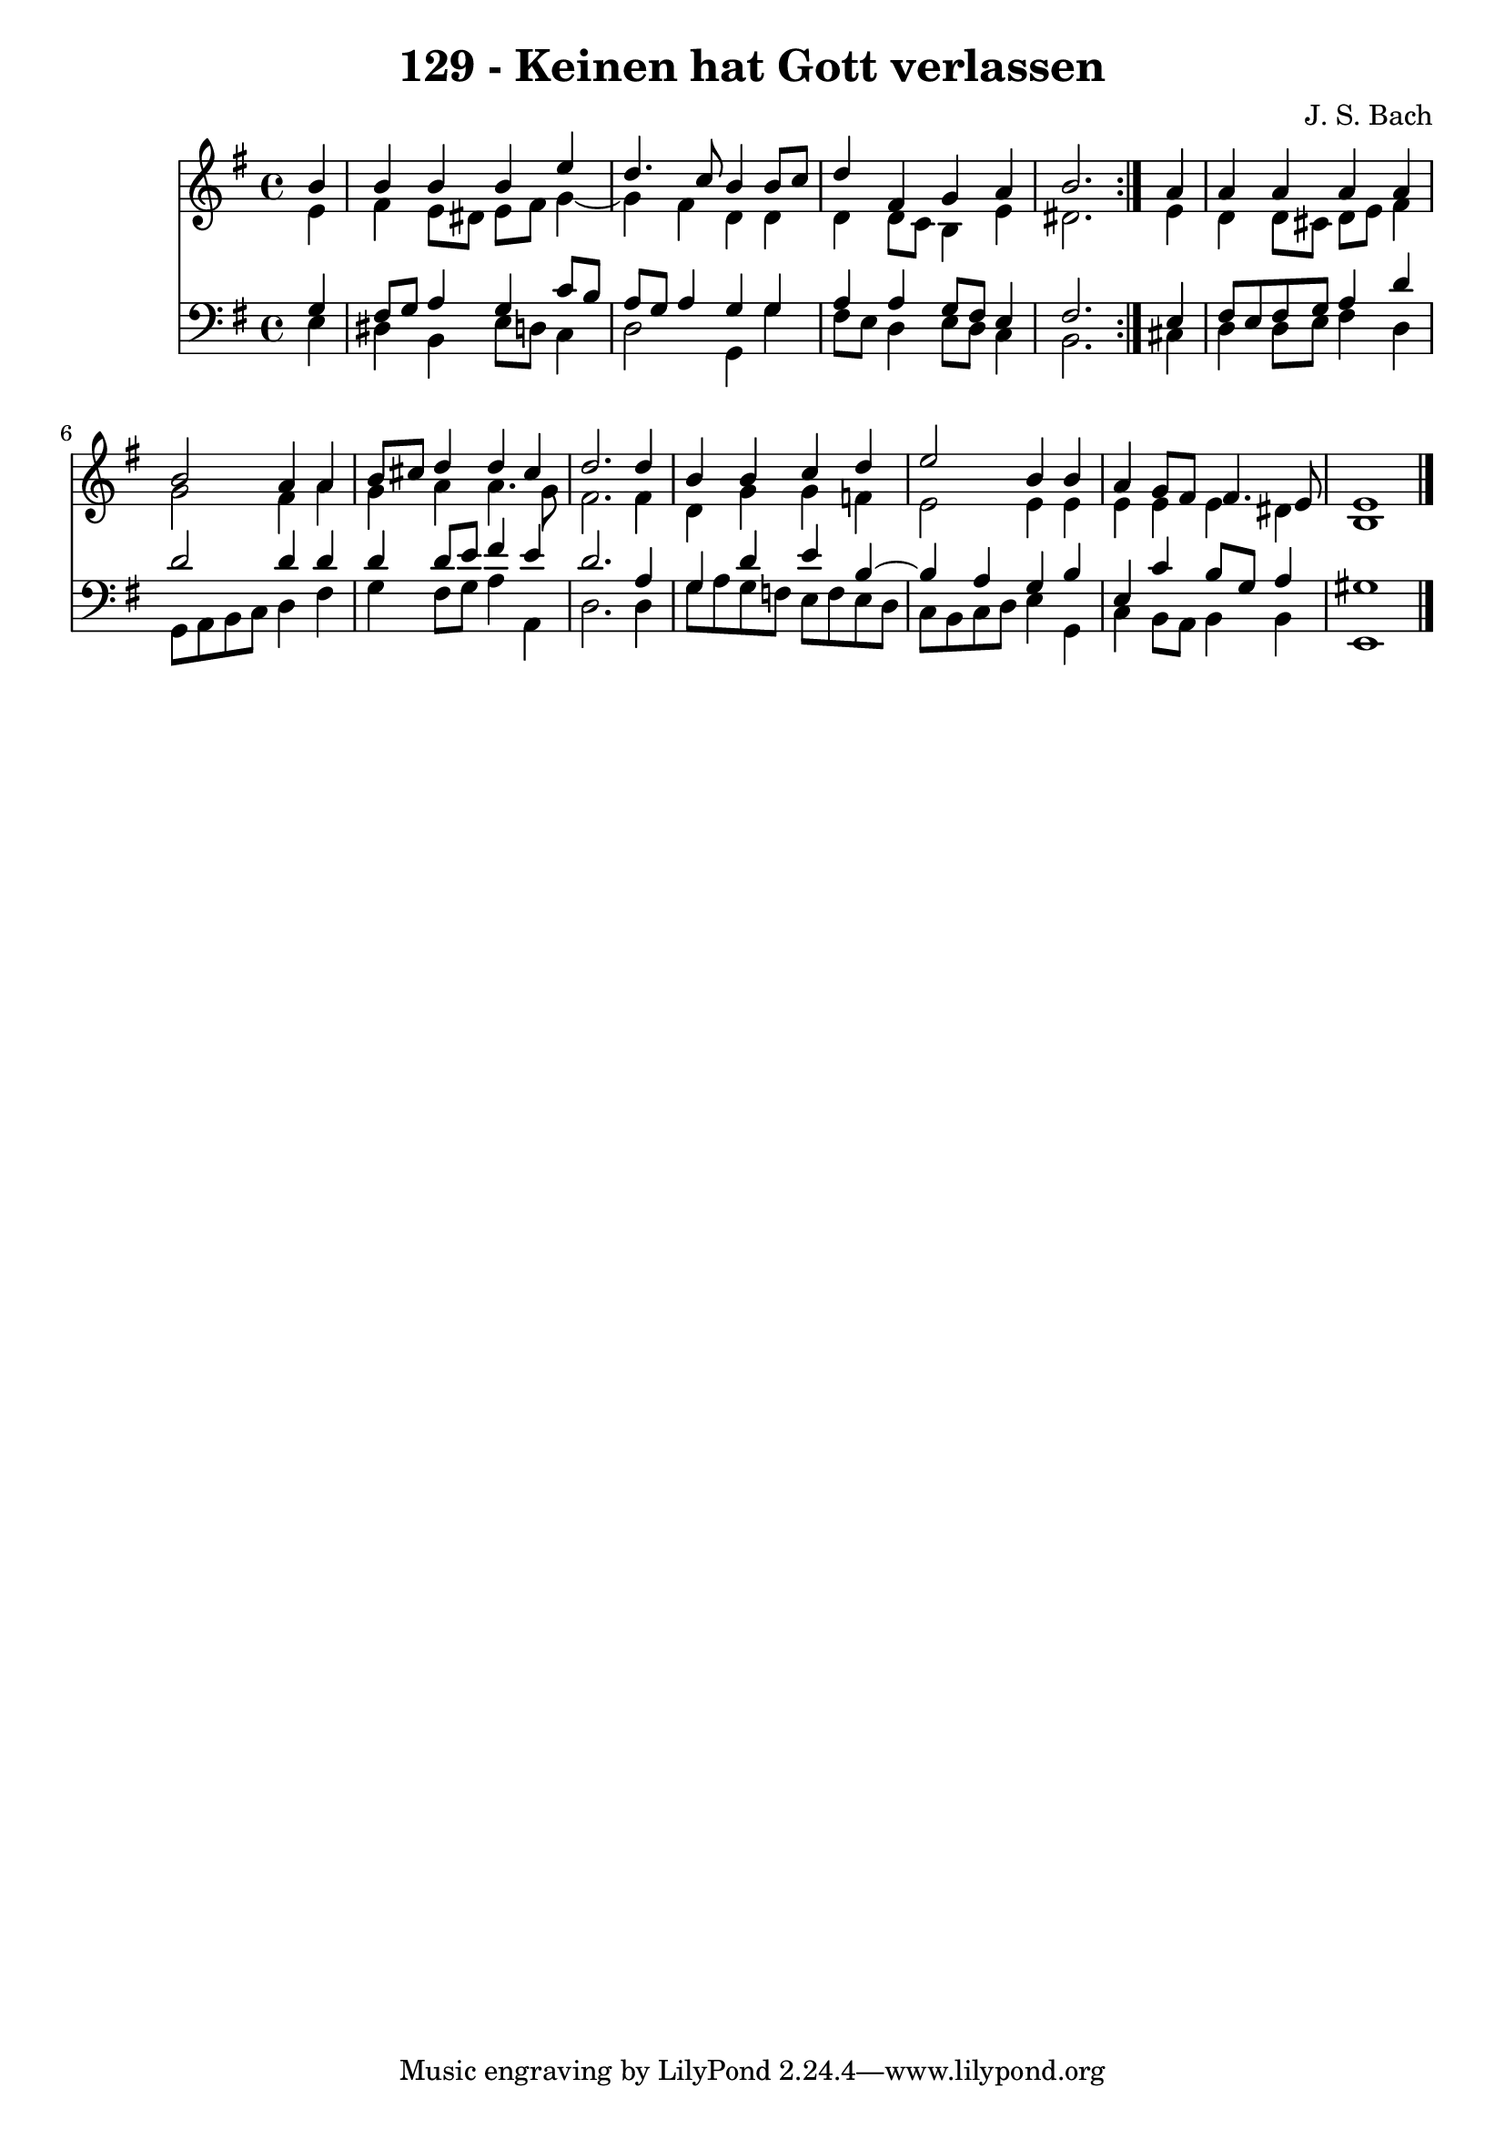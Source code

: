 \version "2.10.33"

\header {
  title = "129 - Keinen hat Gott verlassen"
  composer = "J. S. Bach"
}


global = {
  \time 4/4
  \key e \minor
}


soprano = \relative c'' {
  \repeat volta 2 {
    \partial 4 b4 
    b4 b4 b4 e4 
    d4. c8 b4 b8 c8 
    d4 fis,4 g4 a4 
    b2. } a4 
  a4 a4 a4 a4   %5
  b2 a4 a4 
  b8 cis8 d4 d4 cis4 
  d2. d4 
  b4 b4 c4 d4 
  e2 b4 b4   %10
  a4 g8 fis8 fis4. e8 
  e1 
  
}

alto = \relative c' {
  \repeat volta 2 {
    \partial 4 e4 
    fis4 e8 dis8 e8 fis8 g4~ 
    g4 fis4 d4 d4 
    d4 d8 c8 b4 e4 
    dis2. } e4 
  d4 d8 cis8 d8 e8 fis4   %5
  g2 fis4 a4 
  g4 a4 a4. g8 
  fis2. fis4 
  d4 g4 g4 f4 
  e2 e4 e4   %10
  e4 e4 e4 dis4 
  b1 
  
}

tenor = \relative c' {
  \repeat volta 2 {
    \partial 4 g4 
    fis8 g8 a4 g4 c8 b8 
    a8 g8 a4 g4 g4 
    a4 a4 g8 fis8 e4 
    fis2. } e4 
  fis8 e8 fis8 g8 a4 d4   %5
  d2 d4 d4 
  d4 d8 e8 fis4 e4 
  d2. a4 
  g4 d'4 e4 b4~ 
  b4 a4 g4 b4   %10
  e,4 c'4 b8 g8 a4 
  gis1 
  
}

baixo = \relative c {
  \repeat volta 2 {
    \partial 4 e4 
    dis4 b4 e8 d8 c4 
    d2 g,4 g'4 
    fis8 e8 d4 e8 d8 c4 
    b2. } cis4 
  d4 d8 e8 fis4 d4   %5
  g,8 a8 b8 c8 d4 fis4 
  g4 fis8 g8 a4 a,4 
  d2. d4 
  g8 a8 g8 f8 e8 f8 e8 d8 
  c8 b8 c8 d8 e4 g,4   %10
  c4 b8 a8 b4 b4 
  e,1 
  
}

\score {
  <<
    \new Staff {
      <<
        \global
        \new Voice = "1" { \voiceOne \soprano }
        \new Voice = "2" { \voiceTwo \alto }
      >>
    }
    \new Staff {
      <<
        \global
        \clef "bass"
        \new Voice = "1" {\voiceOne \tenor }
        \new Voice = "2" { \voiceTwo \baixo \bar "|."}
      >>
    }
  >>
}